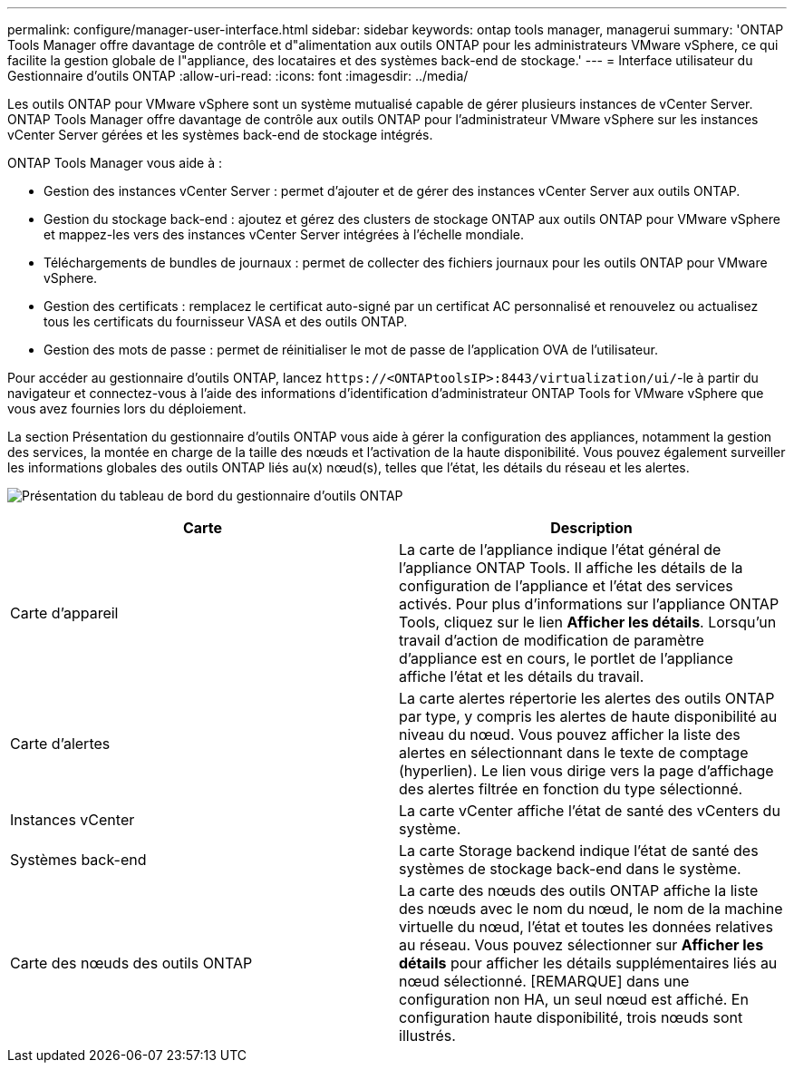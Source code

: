 ---
permalink: configure/manager-user-interface.html 
sidebar: sidebar 
keywords: ontap tools manager, managerui 
summary: 'ONTAP Tools Manager offre davantage de contrôle et d"alimentation aux outils ONTAP pour les administrateurs VMware vSphere, ce qui facilite la gestion globale de l"appliance, des locataires et des systèmes back-end de stockage.' 
---
= Interface utilisateur du Gestionnaire d'outils ONTAP
:allow-uri-read: 
:icons: font
:imagesdir: ../media/


[role="lead"]
Les outils ONTAP pour VMware vSphere sont un système mutualisé capable de gérer plusieurs instances de vCenter Server. ONTAP Tools Manager offre davantage de contrôle aux outils ONTAP pour l'administrateur VMware vSphere sur les instances vCenter Server gérées et les systèmes back-end de stockage intégrés.

ONTAP Tools Manager vous aide à :

* Gestion des instances vCenter Server : permet d'ajouter et de gérer des instances vCenter Server aux outils ONTAP.
* Gestion du stockage back-end : ajoutez et gérez des clusters de stockage ONTAP aux outils ONTAP pour VMware vSphere et mappez-les vers des instances vCenter Server intégrées à l'échelle mondiale.
* Téléchargements de bundles de journaux : permet de collecter des fichiers journaux pour les outils ONTAP pour VMware vSphere.
* Gestion des certificats : remplacez le certificat auto-signé par un certificat AC personnalisé et renouvelez ou actualisez tous les certificats du fournisseur VASA et des outils ONTAP.
* Gestion des mots de passe : permet de réinitialiser le mot de passe de l'application OVA de l'utilisateur.


Pour accéder au gestionnaire d'outils ONTAP, lancez `\https://<ONTAPtoolsIP>:8443/virtualization/ui/`-le à partir du navigateur et connectez-vous à l'aide des informations d'identification d'administrateur ONTAP Tools for VMware vSphere que vous avez fournies lors du déploiement.

La section Présentation du gestionnaire d'outils ONTAP vous aide à gérer la configuration des appliances, notamment la gestion des services, la montée en charge de la taille des nœuds et l'activation de la haute disponibilité. Vous pouvez également surveiller les informations globales des outils ONTAP liés au(x) nœud(s), telles que l'état, les détails du réseau et les alertes.

image:../media/ontap-tools-manager-overview.png["Présentation du tableau de bord du gestionnaire d'outils ONTAP"]

|===
| *Carte* | *Description* 


| Carte d'appareil | La carte de l'appliance indique l'état général de l'appliance ONTAP Tools. Il affiche les détails de la configuration de l'appliance et l'état des services activés. Pour plus d'informations sur l'appliance ONTAP Tools, cliquez sur le lien *Afficher les détails*. Lorsqu'un travail d'action de modification de paramètre d'appliance est en cours, le portlet de l'appliance affiche l'état et les détails du travail. 


| Carte d'alertes | La carte alertes répertorie les alertes des outils ONTAP par type, y compris les alertes de haute disponibilité au niveau du nœud. Vous pouvez afficher la liste des alertes en sélectionnant dans le texte de comptage (hyperlien). Le lien vous dirige vers la page d'affichage des alertes filtrée en fonction du type sélectionné. 


| Instances vCenter | La carte vCenter affiche l'état de santé des vCenters du système. 


| Systèmes back-end | La carte Storage backend indique l'état de santé des systèmes de stockage back-end dans le système. 


| Carte des nœuds des outils ONTAP | La carte des nœuds des outils ONTAP affiche la liste des nœuds avec le nom du nœud, le nom de la machine virtuelle du nœud, l'état et toutes les données relatives au réseau. Vous pouvez sélectionner sur *Afficher les détails* pour afficher les détails supplémentaires liés au nœud sélectionné. [REMARQUE] dans une configuration non HA, un seul nœud est affiché. En configuration haute disponibilité, trois nœuds sont illustrés. 
|===